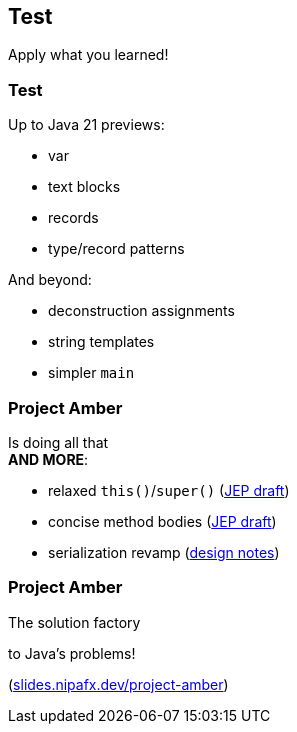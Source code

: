 == Test

Apply what you learned!

=== Test

Up to Java 21 previews:

* var
* text blocks
* records
* type/record patterns

And beyond:

* deconstruction assignments
* string templates
* simpler `main`

=== Project Amber

Is doing all that +
*AND MORE*:

* relaxed `this()`/`super()` (https://openjdk.org/jeps/8300786[JEP draft])
* concise method bodies (https://openjdk.java.net/jeps/8209434[JEP draft])
* serialization revamp (https://openjdk.org/projects/amber/design-notes/towards-better-serialization[design notes])

=== Project Amber

The solution factory

to Java's problems!

(https://slides.nipafx.dev/project-amber[slides.nipafx.dev/project-amber])
